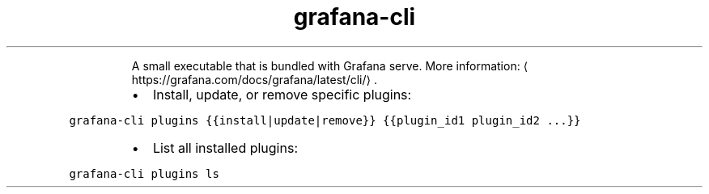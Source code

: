 .TH grafana\-cli
.PP
.RS
A small executable that is bundled with Grafana serve.
More information: \[la]https://grafana.com/docs/grafana/latest/cli/\[ra]\&.
.RE
.RS
.IP \(bu 2
Install, update, or remove specific plugins:
.RE
.PP
\fB\fCgrafana\-cli plugins {{install|update|remove}} {{plugin_id1 plugin_id2 ...}}\fR
.RS
.IP \(bu 2
List all installed plugins:
.RE
.PP
\fB\fCgrafana\-cli plugins ls\fR
